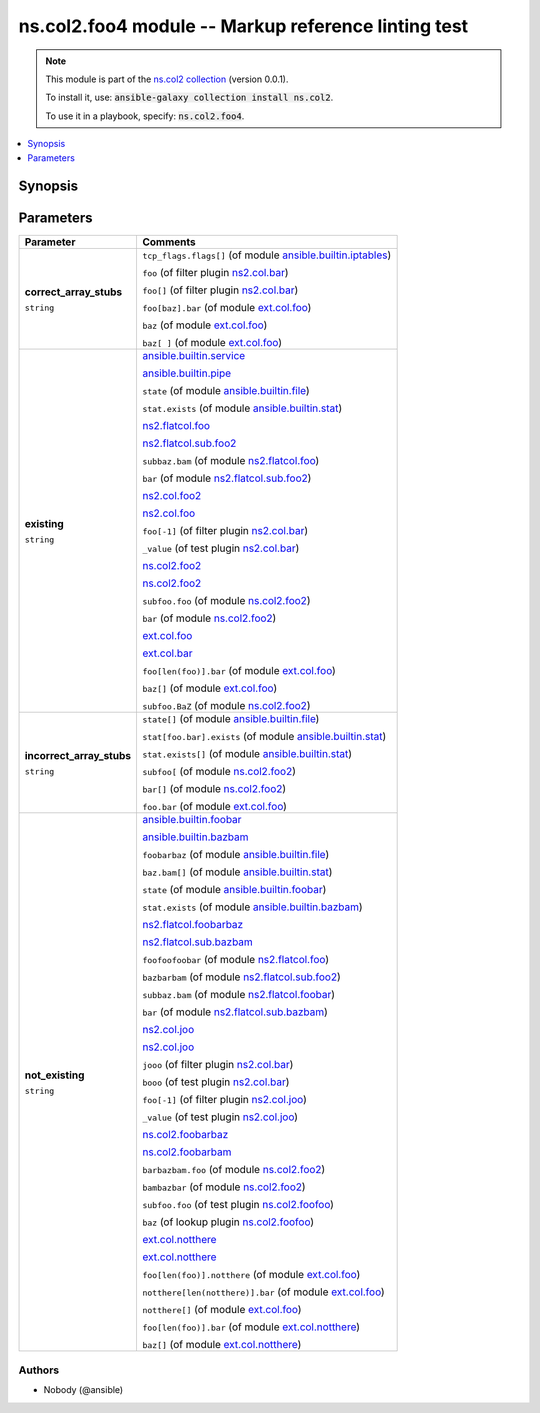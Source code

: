 

ns.col2.foo4 module -- Markup reference linting test
++++++++++++++++++++++++++++++++++++++++++++++++++++

.. note::
    This module is part of the `ns.col2 collection <https://galaxy.ansible.com/ns/col2>`_ (version 0.0.1).

    To install it, use: :code:`ansible-galaxy collection install ns.col2`.

    To use it in a playbook, specify: :code:`ns.col2.foo4`.


.. contents::
   :local:
   :depth: 1


Synopsis
--------









Parameters
----------

.. list-table::
  :widths: auto
  :header-rows: 1

  * - Parameter
    - Comments

  * - .. raw:: html

        <div style="display: flex;"><div style="flex: 1 0 auto; white-space: nowrap; margin-left: 0.25em;">

      .. _parameter-correct_array_stubs:

      **correct_array_stubs**

      :literal:`string`

      .. raw:: html

        </div></div>

    - 
      \ :literal:`tcp\_flags.flags[]` (of module `ansible.builtin.iptables <iptables_module.rst>`__)\ 

      \ :literal:`foo` (of filter plugin `ns2.col.bar <bar_filter.rst>`__)\ 

      \ :literal:`foo[]` (of filter plugin `ns2.col.bar <bar_filter.rst>`__)\ 

      \ :literal:`foo[baz].bar` (of module `ext.col.foo <foo_module.rst>`__)\ 

      \ :literal:`baz` (of module `ext.col.foo <foo_module.rst>`__)\ 

      \ :literal:`baz[ ]` (of module `ext.col.foo <foo_module.rst>`__)\ 



  * - .. raw:: html

        <div style="display: flex;"><div style="flex: 1 0 auto; white-space: nowrap; margin-left: 0.25em;">

      .. _parameter-existing:

      **existing**

      :literal:`string`

      .. raw:: html

        </div></div>

    - 
      \ `ansible.builtin.service <service_module.rst>`__\ 

      \ `ansible.builtin.pipe <pipe_lookup.rst>`__\ 

      \ :literal:`state` (of module `ansible.builtin.file <file_module.rst>`__)\ 

      \ :literal:`stat.exists` (of module `ansible.builtin.stat <stat_module.rst>`__)\ 

      \ `ns2.flatcol.foo <foo_module.rst>`__\ 

      \ `ns2.flatcol.sub.foo2 <sub.foo2_module.rst>`__\ 

      \ :literal:`subbaz.bam` (of module `ns2.flatcol.foo <foo_module.rst>`__)\ 

      \ :literal:`bar` (of module `ns2.flatcol.sub.foo2 <sub.foo2_module.rst>`__)\ 

      \ `ns2.col.foo2 <foo2_module.rst>`__\ 

      \ `ns2.col.foo <foo_lookup.rst>`__\ 

      \ :literal:`foo[-1]` (of filter plugin `ns2.col.bar <bar_filter.rst>`__)\ 

      \ :literal:`\_value` (of test plugin `ns2.col.bar <bar_test.rst>`__)\ 

      \ `ns.col2.foo2 <foo2_module.rst>`__\ 

      \ `ns.col2.foo2 <foo2_module.rst>`__\ 

      \ :literal:`subfoo.foo` (of module `ns.col2.foo2 <foo2_module.rst>`__)\ 

      \ :literal:`bar` (of module `ns.col2.foo2 <foo2_module.rst>`__)\ 

      \ `ext.col.foo <foo_module.rst>`__\ 

      \ `ext.col.bar <bar_lookup.rst>`__\ 

      \ :literal:`foo[len(foo)].bar` (of module `ext.col.foo <foo_module.rst>`__)\ 

      \ :literal:`baz[]` (of module `ext.col.foo <foo_module.rst>`__)\ 

      \ :literal:`subfoo.BaZ` (of module `ns.col2.foo2 <foo2_module.rst>`__)\ 



  * - .. raw:: html

        <div style="display: flex;"><div style="flex: 1 0 auto; white-space: nowrap; margin-left: 0.25em;">

      .. _parameter-incorrect_array_stubs:

      **incorrect_array_stubs**

      :literal:`string`

      .. raw:: html

        </div></div>

    - 
      \ :literal:`state[]` (of module `ansible.builtin.file <file_module.rst>`__)\ 

      \ :literal:`stat[foo.bar].exists` (of module `ansible.builtin.stat <stat_module.rst>`__)\ 

      \ :literal:`stat.exists[]` (of module `ansible.builtin.stat <stat_module.rst>`__)\ 

      \ :literal:`subfoo[` (of module `ns.col2.foo2 <foo2_module.rst>`__)\ 

      \ :literal:`bar[]` (of module `ns.col2.foo2 <foo2_module.rst>`__)\ 

      \ :literal:`foo.bar` (of module `ext.col.foo <foo_module.rst>`__)\ 



  * - .. raw:: html

        <div style="display: flex;"><div style="flex: 1 0 auto; white-space: nowrap; margin-left: 0.25em;">

      .. _parameter-not_existing:

      **not_existing**

      :literal:`string`

      .. raw:: html

        </div></div>

    - 
      \ `ansible.builtin.foobar <foobar_module.rst>`__\ 

      \ `ansible.builtin.bazbam <bazbam_lookup.rst>`__\ 

      \ :literal:`foobarbaz` (of module `ansible.builtin.file <file_module.rst>`__)\ 

      \ :literal:`baz.bam[]` (of module `ansible.builtin.stat <stat_module.rst>`__)\ 

      \ :literal:`state` (of module `ansible.builtin.foobar <foobar_module.rst>`__)\ 

      \ :literal:`stat.exists` (of module `ansible.builtin.bazbam <bazbam_module.rst>`__)\ 

      \ `ns2.flatcol.foobarbaz <foobarbaz_module.rst>`__\ 

      \ `ns2.flatcol.sub.bazbam <sub.bazbam_module.rst>`__\ 

      \ :literal:`foofoofoobar` (of module `ns2.flatcol.foo <foo_module.rst>`__)\ 

      \ :literal:`bazbarbam` (of module `ns2.flatcol.sub.foo2 <sub.foo2_module.rst>`__)\ 

      \ :literal:`subbaz.bam` (of module `ns2.flatcol.foobar <foobar_module.rst>`__)\ 

      \ :literal:`bar` (of module `ns2.flatcol.sub.bazbam <sub.bazbam_module.rst>`__)\ 

      \ `ns2.col.joo <joo_module.rst>`__\ 

      \ `ns2.col.joo <joo_lookup.rst>`__\ 

      \ :literal:`jooo` (of filter plugin `ns2.col.bar <bar_filter.rst>`__)\ 

      \ :literal:`booo` (of test plugin `ns2.col.bar <bar_test.rst>`__)\ 

      \ :literal:`foo[-1]` (of filter plugin `ns2.col.joo <joo_filter.rst>`__)\ 

      \ :literal:`\_value` (of test plugin `ns2.col.joo <joo_test.rst>`__)\ 

      \ `ns.col2.foobarbaz <foobarbaz_module.rst>`__\ 

      \ `ns.col2.foobarbam <foobarbam_filter.rst>`__\ 

      \ :literal:`barbazbam.foo` (of module `ns.col2.foo2 <foo2_module.rst>`__)\ 

      \ :literal:`bambazbar` (of module `ns.col2.foo2 <foo2_module.rst>`__)\ 

      \ :literal:`subfoo.foo` (of test plugin `ns.col2.foofoo <foofoo_test.rst>`__)\ 

      \ :literal:`baz` (of lookup plugin `ns.col2.foofoo <foofoo_lookup.rst>`__)\ 

      \ `ext.col.notthere <notthere_module.rst>`__\ 

      \ `ext.col.notthere <notthere_lookup.rst>`__\ 

      \ :literal:`foo[len(foo)].notthere` (of module `ext.col.foo <foo_module.rst>`__)\ 

      \ :literal:`notthere[len(notthere)].bar` (of module `ext.col.foo <foo_module.rst>`__)\ 

      \ :literal:`notthere[]` (of module `ext.col.foo <foo_module.rst>`__)\ 

      \ :literal:`foo[len(foo)].bar` (of module `ext.col.notthere <notthere_module.rst>`__)\ 

      \ :literal:`baz[]` (of module `ext.col.notthere <notthere_module.rst>`__)\ 












Authors
~~~~~~~

- Nobody (@ansible)





